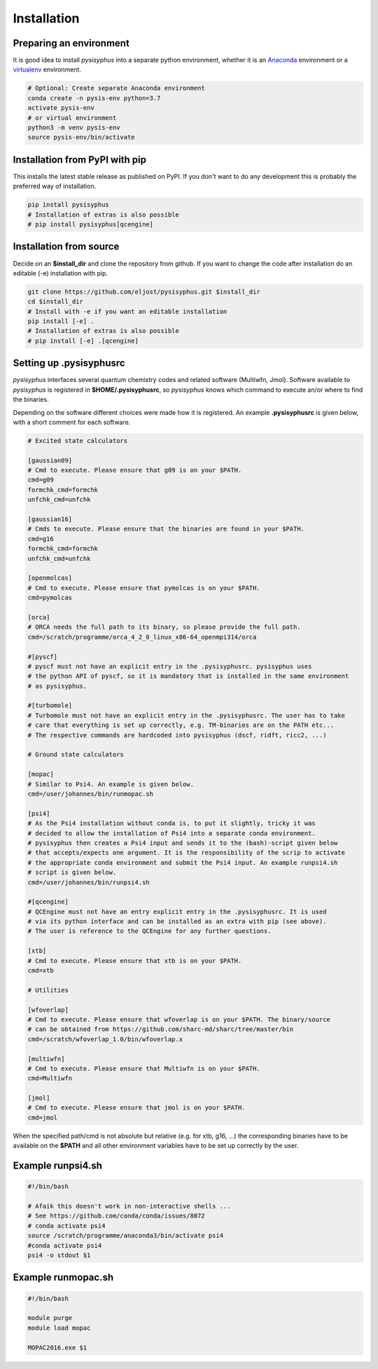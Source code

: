 Installation
************

Preparing an environment
========================

It is good idea to install `pysisyphus` into a separate python environment,
whether it is an `Anaconda <https://www.anaconda.com/>`_ environment or a
`virtualenv <https://docs.python.org/3/library/venv.html>`_ environment.

.. code-block:: bash

    # Optional: Create separate Anaconda environment
    conda create -n pysis-env python=3.7
    activate pysis-env
    # or virtual environment
    python3 -m venv pysis-env
    source pysis-env/bin/activate

Installation from PyPI with pip
===============================

This installs the latest stable release as published on PyPI. If you don't want to
do any development this is probably the preferred way of installation.

.. code-block:: bash

    pip install pysisyphus
    # Installation of extras is also possible
    # pip install pysisyphus[qcengine]

Installation from source
========================

Decide on an **$install_dir** and clone the repository from github. If you want to change
the code after installation do an editable (-e) installation with pip.

.. code-block:: bash

    git clone https://github.com/eljost/pysisyphus.git $install_dir
    cd $install_dir
    # Install with -e if you want an editable installation
    pip install [-e] .
    # Installation of extras is also possible
    # pip install [-e] .[qcengine]

Setting up .pysisyphusrc
========================

`pysisyphus` interfaces several quantum chemistry codes and related software (Multiwfn, Jmol).
Software available to `pysisyphus` is registered in **$HOME/.pysisyphusrc**, so `pysisyphus`
knows which command to execute an/or where to find the binaries.

Depending on the software different choices were made how it is registered. An example **.pysisyphusrc** is given below, with a short comment for each software.

.. code-block:: ini

    # Excited state calculators

    [gaussian09]
    # Cmd to execute. Please ensure that g09 is on your $PATH.
    cmd=g09
    formchk_cmd=formchk
    unfchk_cmd=unfchk

    [gaussian16]
    # Cmds to execute. Please ensure that the binaries are found in your $PATH.
    cmd=g16
    formchk_cmd=formchk
    unfchk_cmd=unfchk

    [openmolcas]
    # Cmd to execute. Please ensure that pymolcas is on your $PATH.
    cmd=pymolcas

    [orca]
    # ORCA needs the full path to its binary, so please provide the full path.
    cmd=/scratch/programme/orca_4_2_0_linux_x86-64_openmpi314/orca

    #[pyscf]
    # pyscf must not have an explicit entry in the .pysisyphusrc. pysisyphus uses
    # the python API of pyscf, so it is mandatory that is installed in the same environment
    # as pysisyphus.

    #[turbomole]
    # Turbomole must not have an explicit entry in the .pysisyphusrc. The user has to take
    # care that everything is set up correctly, e.g. TM-binaries are on the PATH etc...
    # The respective commands are hardcoded into pysisyphus (dscf, ridft, ricc2, ...)

    # Ground state calculators

    [mopac]
    # Similar to Psi4. An example is given below.
    cmd=/user/johannes/bin/runmopac.sh

    [psi4]
    # As the Psi4 installation without conda is, to put it slightly, tricky it was
    # decided to allow the installation of Psi4 into a separate conda environment.
    # pysisyphus then creates a Psi4 input and sends it to the (bash)-script given below
    # that accepts/expects one argument. It is the responsibility of the scrip to activate
    # the appropriate conda environment and submit the Psi4 input. An example runpsi4.sh
    # script is given below.
    cmd=/user/johannes/bin/runpsi4.sh

    #[qcengine]
    # QCEngine must not have an entry explicit entry in the .pysisyphusrc. It is used
    # via its python interface and can be installed as an extra with pip (see above).
    # The user is reference to the QCEngine for any further questions.

    [xtb]
    # Cmd to execute. Please ensure that xtb is on your $PATH.
    cmd=xtb

    # Utilities

    [wfoverlap]
    # Cmd to execute. Please ensure that wfoverlap is on your $PATH. The binary/source
    # can be obtained from https://github.com/sharc-md/sharc/tree/master/bin
    cmd=/scratch/wfoverlap_1.0/bin/wfoverlap.x

    [multiwfn]
    # Cmd to execute. Please ensure that Multiwfn is on your $PATH.
    cmd=Multiwfn

    [jmol]
    # Cmd to execute. Please ensure that jmol is on your $PATH.
    cmd=jmol


When the specified path/cmd is not absolute but relative (e.g. for xtb, g16, ...) the corresponding
binaries have to be available on the **$PATH** and all other environment variables have to
be set up correctly by the user.

Example runpsi4.sh
==================

.. code-block:: bash

    #!/bin/bash

    # Afaik this doesn't work in non-interactive shells ...
    # See https://github.com/conda/conda/issues/8072
    # conda activate psi4
    source /scratch/programme/anaconda3/bin/activate psi4
    #conda activate psi4
    psi4 -o stdout $1

Example runmopac.sh
==================

.. code-block:: bash

    #!/bin/bash

    module purge
    module load mopac

    MOPAC2016.exe $1
